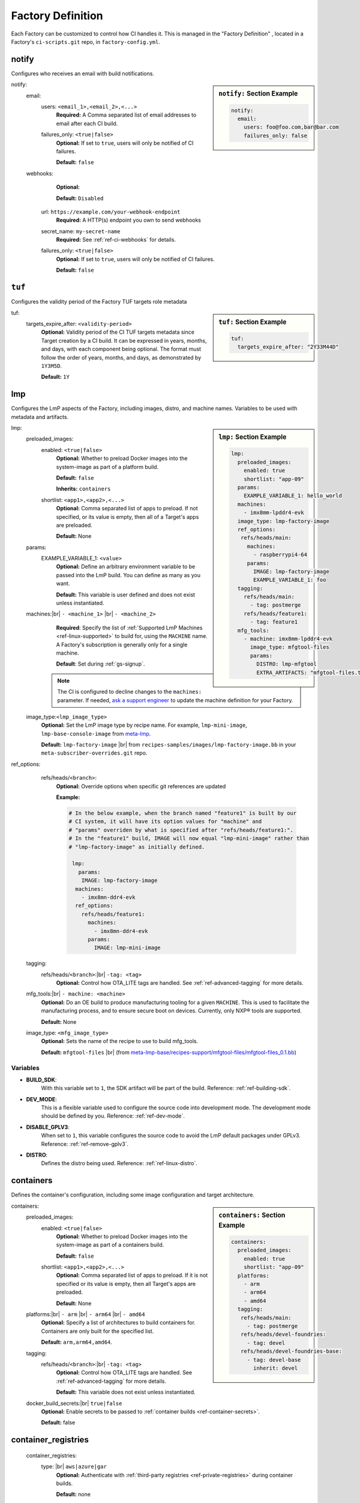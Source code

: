 .. _ref-factory-definition:

Factory Definition
==================

Each Factory can be customized to control how CI handles it.
This is managed in the "Factory Definition" , located in a Factory's ``ci-scripts.git`` repo, in ``factory-config.yml``.

.. _def-notify:

notify
------

Configures who receives an email with build notifications.

.. sidebar:: ``notify:`` Section Example

    .. code-block:: yaml

         notify:
           email:
             users: foo@foo.com,bar@bar.com
             failures_only: false

notify:
 email:
  users: ``<email_1>,<email_2>,<...>``
      **Required:** A Comma separated list of email addresses to email after each CI build.

  failures_only: ``<true|false>``
      **Optional:** If set to ``true``, users will only be notified of CI failures.

      **Default:** ``false``

 webhooks:
     **Optional:**

     **Default:** ``Disabled``

    url: ``https://example.com/your-webhook-endpoint``
      **Required:** A HTTP(s) endpoint you own to send webhooks
    secret_name: ``my-secret-name``
        **Required:**  See :ref:`ref-ci-webhooks` for details.
    failures_only: ``<true|false>``
        **Optional:** If set to ``true``, users will only be notified of CI failures.

        **Default:** ``false``

.. _def-tuf-expiration:

``tuf``
-------
Configures the validity period of the Factory TUF targets role metadata

.. sidebar:: ``tuf:`` Section Example

    .. code-block:: yaml

         tuf:
           targets_expire_after: "2Y33M44D"

tuf:
  targets_expire_after: ``<validity-period>``
    **Optional:** Validity period of the CI TUF targets metadata since Target creation by a CI build.
    It can be expressed in years, months, and days, with each component being optional.
    The format must follow the order of years, months, and days, as demonstrated by ``1Y3M5D``.

    **Default:** ``1Y``

.. _def-lmp:

lmp
---

Configures the LmP aspects of the Factory, including images, distro, and machine names.
Variables to be used with metadata and artifacts.

.. sidebar:: ``lmp:`` Section Example

    .. code-block:: yaml

         lmp:
           preloaded_images:
             enabled: true
             shortlist: "app-09"
           params:
             EXAMPLE_VARIABLE_1: hello_world
           machines:
             - imx8mm-lpddr4-evk
           image_type: lmp-factory-image
           ref_options:
            refs/heads/main:
              machines:
                - raspberrypi4-64
              params:
                IMAGE: lmp-factory-image
                EXAMPLE_VARIABLE_1: foo
           tagging:
             refs/heads/main:
               - tag: postmerge
             refs/heads/feature1:
               - tag: feature1
           mfg_tools:
             - machine: imx8mm-lpddr4-evk
               image_type: mfgtool-files
               params:
                 DISTRO: lmp-mfgtool
                 EXTRA_ARTIFACTS: "mfgtool-files.tar.gz"

lmp:
 preloaded_images:
  enabled: ``<true|false>``
      **Optional:** Whether to preload Docker images into the system-image as part of a platform build.

      **Default:** ``false``

      **Inherits:** ``containers``

  shortlist: ``<app1>,<app2>,<...>``
      **Optional:** Comma separated list of apps to preload.
      If not specified, or its value is empty, then all of a Target's apps are preloaded.

      **Default:**  None

 params:
  EXAMPLE_VARIABLE_1: ``<value>``
      **Optional:** Define an arbitrary environment variable to be passed into the LmP build.
      You can define as many as you want.

      **Default:** This variable is user defined and does not exist unless instantiated.

 machines:|br| ``- <machine_1>`` |br| ``- <machine_2>``
      **Required**: Specify the list of :ref:`Supported LmP Machines <ref-linux-supported>` to build for, using the ``MACHINE`` name.
      A Factory's subscription is generally only for a single machine.

      **Default**: Set during :ref:`gs-signup`.

     .. note::
        
        The CI is configured to decline changes to the ``machines:`` parameter.
        If needed, `ask a support engineer <https://support.foundries.io>`_ to update the machine definition for your Factory.

 image_type:``<lmp_image_type>``
      **Optional:** Set the LmP image type by recipe name.
      For example, ``lmp-mini-image``, ``lmp-base-console-image`` from meta-lmp_.

      **Default:** ``lmp-factory-image`` |br| 
      from ``recipes-samples/images/lmp-factory-image.bb`` in your ``meta-subscriber-overrides.git`` repo.

ref_options:
  refs/heads/``<branch>``:
      **Optional:** Override options when specific git references are updated

      **Example:**

      .. code-block:: yaml

	      # In the below example, when the branch named "feature1" is built by our
	      # CI system, it will have its option values for "machine" and
	      # "params" overriden by what is specified after "refs/heads/feature1:".
	      # In the "feature1" build, IMAGE will now equal "lmp-mini-image" rather than
	      # "lmp-factory-image" as initially defined.

               lmp:
                 params:
                  IMAGE: lmp-factory-image
                machines:
                  - imx8mn-ddr4-evk
                ref_options:
                  refs/heads/feature1:
                    machines:
                      - imx8mn-ddr4-evk
                    params:
                      IMAGE: lmp-mini-image

 tagging:
  refs/heads/``<branch>``:|br| ``-tag: <tag>``
      **Optional:** Control how OTA_LITE tags are handled. See
      :ref:`ref-advanced-tagging` for more details.

 mfg_tools:|br| ``- machine: <machine>``
      **Optional:** Do an OE build to produce manufacturing tooling for a given ``MACHINE``.
      This is used to facilitate the manufacturing process, and to ensure secure boot on devices.
      Currently, only NXP® tools are supported.

      **Default:** None

 image_type: ``<mfg_image_type>``
      **Optional:** Sets the name of the recipe to use to build mfg_tools.

      **Default:** ``mfgtool-files`` |br| (from `meta-lmp-base/recipes-support/mfgtool-files/mfgtool-files_0.1.bb <https://github.com/foundriesio/meta-lmp/blob/main/meta-lmp-base/recipes-support/mfgtool-files/mfgtool-files_0.1.bb>`_)

Variables
^^^^^^^^^

* **BUILD_SDK**:
               With this variable set to ``1``, the SDK artifact will be part of the build.
               Reference: :ref:`ref-building-sdk`.
* **DEV_MODE**:
               This is a flexible variable used to configure the source code into development mode.
               The development mode should be defined by you.
               Reference: :ref:`ref-dev-mode`.
* **DISABLE_GPLV3**:
               When set to ``1``, this variable configures the source code to avoid the LmP default packages under GPLv3.
               Reference: :ref:`ref-remove-gplv3`.
* **DISTRO**:
               Defines the distro being used.
               Reference: :ref:`ref-linux-distro`.

.. _def-containers:

containers
----------

Defines the container's configuration, including some image configuration and target architecture.

.. sidebar:: ``containers:`` Section Example

    .. code-block:: yaml

         containers:
           preloaded_images:
             enabled: true
             shortlist: "app-09"
           platforms:
             - arm
             - arm64
             - amd64
           tagging:
            refs/heads/main:
              - tag: postmerge
            refs/heads/devel-foundries:
              - tag: devel
            refs/heads/devel-foundries-base:
              - tag: devel-base
                inherit: devel

containers:
 preloaded_images:
  enabled: ``<true|false>``
      **Optional:** Whether to preload Docker images into the system-image as part of a containers build.

      **Default:** ``false``

  shortlist: ``<app1>,<app2>,<...>``
      **Optional:** Comma separated list of apps to preload.
      If it is not specified or its value is empty, then all Target's apps are preloaded.

      **Default:**  None

 platforms:|br| ``- arm`` |br| ``- arm64`` |br| ``- amd64``
      **Optional:** Specify a list of architectures to build containers for.
      Containers are only built for the specified list.

      **Default:** ``arm,arm64,amd64``. 

 tagging:
  refs/heads/``<branch>``:|br| ``-tag: <tag>``
      **Optional:** Control how OTA_LITE tags are handled. See
      :ref:`ref-advanced-tagging` for more details.

      **Default:** This variable does not exist unless instantiated.

 docker_build_secrets:|br| ``true|false``
      **Optional:** Enable secrets to be passed to :ref:`container builds <ref-container-secrets>`.

      **Default:** false

container_registries
--------------------
 container_registries:
  type: |br| ``aws|azure|gar``
      **Optional:** Authenticate with :ref:`third-party registries <ref-private-registries>` during container builds.

      **Default:** none

ci_scripts
----------
Optionally, use a custom version of ci-scripts_ to perform CI builds.

 ci_scripts:
  url:
    **Optional:** Git URL to clone

    **Default:** https://github.com/foundriesio/ci-scripts
  git_ref:
    **Optional:** Git tag, branch, or SHA to use

    **Default:** master

Variables
^^^^^^^^^

* **DISABLE_SBOM**:
               With this variable set to ``1``, container CI builds will skip the Software Bill Of Materials (SBOM) generation step.
               Reference: :ref:`sbom`.


.. # define a hard line break for HTML
.. |br| raw:: html

   <br />

.. _meta-lmp: https://github.com/foundriesio/meta-lmp/tree/main/meta-lmp-base/recipes-samples/images
.. _ci-scripts: https://github.com/foundriesio/ci-scripts
